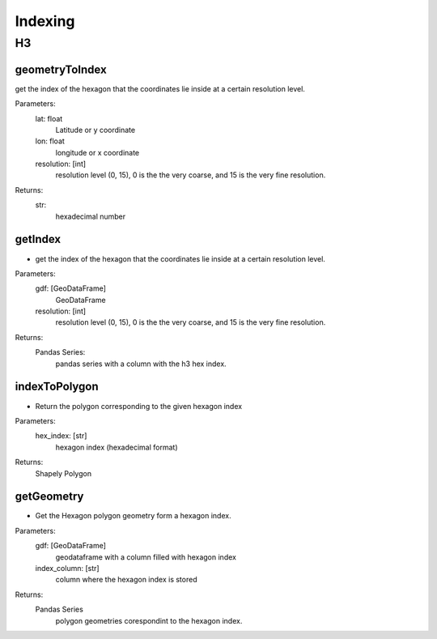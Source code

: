 ########
Indexing
########


**
H3
**

.. code-block:: py
    :linenos:

    from pyramids.indexing import H3

geometryToIndex
===============
get the index of the hexagon that the coordinates lie inside at a certain resolution level.

Parameters:
    lat: float
        Latitude or y coordinate
    lon: float
        longitude or x coordinate
    resolution: [int]
        resolution level (0, 15), 0 is the the very coarse, and 15 is the very fine resolution.

Returns:
    str:
        hexadecimal number

.. code-block:: py
    :linenos:

    lat_lon = (89.83, -157.30)
    h3_resolution = 5
    hex = H3.geometryToIndex(lat_lon[0], lat_lon[1], h3_resolution)
    print(hex)
    >>> 8503262bfffffff

getIndex
========

- get the index of the hexagon that the coordinates lie inside at a certain resolution level.

Parameters:
    gdf: [GeoDataFrame]
        GeoDataFrame
    resolution: [int]
        resolution level (0, 15), 0 is the the very coarse, and 15 is the very fine resolution.

Returns:
    Pandas Series:
        pandas series with a column with the h3 hex index.

.. code-block:: py
    :linenos:

    from geopandas.geodataframe import GeoDataFrame
    from pyramids.indexing import H3
    from shapely import wkt

    geom_list = [
        "POINT (-75.13333 21.93333)",
        "POINT (108.00000 3.00000)",
        "POINT (90.00000 -1.00000)",
        "POINT (42.00000 14.00000)",
    ]
    geoms = list(map(wkt.loads, geom_list))
    gdf = GeoDataFrame(geometry=geoms)
    gdf.set_crs(epsg=4326, inplace=True)

    print(gdf)

    >>>                      geometry
    >>> 0  POINT (-75.13333 21.93333)
    >>> 1   POINT (108.00000 3.00000)
    >>> 2   POINT (90.00000 -1.00000)
    >>> 3   POINT (42.00000 14.00000)

.. image:: images/indexing/points.png
    :width: 40pt

.. code-block:: py
    :linenos:

    h3_resolution = 1
    gdf["h3"] = H3.getIndex(gdf, h3_resolution)
    print(gdf["h3"])

    >>> 0    814cbffffffffff
    >>> 1    8169bffffffffff
    >>> 2    8186bffffffffff
    >>> 3    8152bffffffffff
    >>> Name: h3, dtype: object

.. image:: images/indexing/hexagons_level1.png
    :width: 40pt

.. code-block:: py
    :linenos:

    h3_resolution = 0
    gdf["h3"] = H3.getIndex(gdf, h3_resolution)
    print(gdf["h3"])

    >>> 0    804dfffffffffff
    >>> 1    8069fffffffffff
    >>> 2    8087fffffffffff
    >>> 3    8053fffffffffff
    >>>  Name: h3, dtype: object

.. image:: images/indexing/hexagons_level0.png
    :width: 40pt


indexToPolygon
==============

- Return the polygon corresponding to the given hexagon index

Parameters:
    hex_index: [str]
        hexagon index (hexadecimal format)

Returns:
    Shapely Polygon

.. code-block:: py
    :linenos:

    hex_index = "854c91cffffffff"
    geom = H3.indexToPolygon(hex_index)
    print(geom)

    >>> <shapely.geometry.polygon.Polygon object at 0x000002102C981330>

getGeometry
===========

- Get the Hexagon polygon geometry form a hexagon index.

Parameters:
    gdf: [GeoDataFrame]
        geodataframe with a column filled with hexagon index

    index_column: [str]
        column where the hexagon index is stored

Returns:
    Pandas Series
        polygon geometries corespondint to the hexagon index.

.. code-block:: py
    :linenos:

    geom = H3.getGeometry(gdf, index_column = "h3")

    print(geom)
    >>> 0    POLYGON ((-62.02253 31.87789, -74.64047 30.219...
    >>> 1    POLYGON ((107.74262 15.06330, 106.41168 2.7703...
    >>> 2    POLYGON ((94.36893 -13.83685, 95.22669 -2.5046...
    >>> 3    POLYGON ((37.16428 29.33908, 31.19369 18.24201...
    >>> dtype: geometry